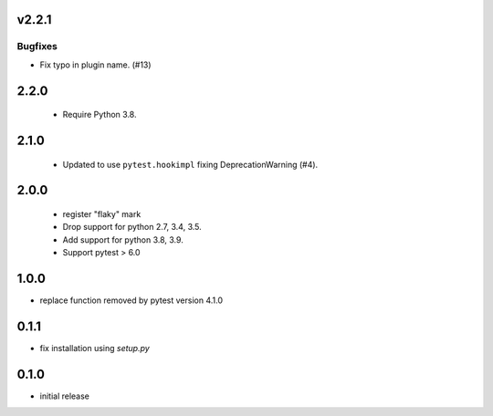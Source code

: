v2.2.1
======

Bugfixes
--------

- Fix typo in plugin name. (#13)


2.2.0
=====

 - Require Python 3.8.

2.1.0
=====

 - Updated to use ``pytest.hookimpl`` fixing DeprecationWarning (#4).

2.0.0
=====

 - register "flaky" mark
 - Drop support for python 2.7, 3.4, 3.5.
 - Add support for python 3.8, 3.9.
 - Support pytest > 6.0


1.0.0
=====

- replace function removed by pytest version 4.1.0

0.1.1
=====

- fix installation using `setup.py`

0.1.0
=====

- initial release
